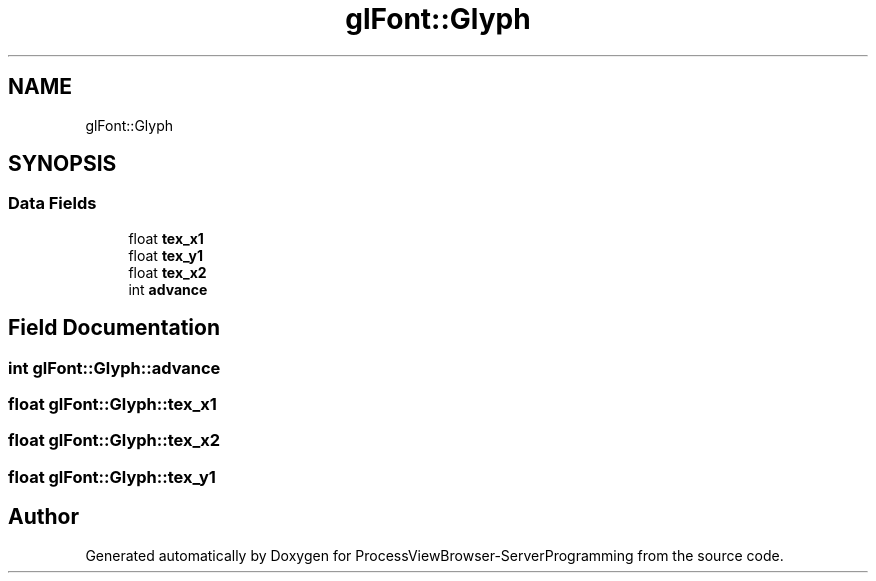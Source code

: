 .TH "glFont::Glyph" 3 "Fri Jun 7 2019" "ProcessViewBrowser-ServerProgramming" \" -*- nroff -*-
.ad l
.nh
.SH NAME
glFont::Glyph
.SH SYNOPSIS
.br
.PP
.SS "Data Fields"

.in +1c
.ti -1c
.RI "float \fBtex_x1\fP"
.br
.ti -1c
.RI "float \fBtex_y1\fP"
.br
.ti -1c
.RI "float \fBtex_x2\fP"
.br
.ti -1c
.RI "int \fBadvance\fP"
.br
.in -1c
.SH "Field Documentation"
.PP 
.SS "int glFont::Glyph::advance"

.SS "float glFont::Glyph::tex_x1"

.SS "float glFont::Glyph::tex_x2"

.SS "float glFont::Glyph::tex_y1"


.SH "Author"
.PP 
Generated automatically by Doxygen for ProcessViewBrowser-ServerProgramming from the source code\&.
